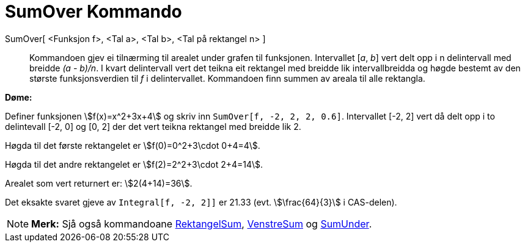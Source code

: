 = SumOver Kommando
:page-en: commands/UpperSum
ifdef::env-github[:imagesdir: /nn/modules/ROOT/assets/images]

SumOver[ <Funksjon f>, <Tal a>, <Tal b>, <Tal på rektangel n> ]::
  Kommandoen gjev ei tilnærming til arealet under grafen til funksjonen. Intervallet [_a_, _b_] vert delt opp i n
  delintervall med breidde _(a - b)/n_. I kvart delintervall vert det teikna eit rektangel med breidde lik
  intervallbreidda og høgde bestemt av den største funksjonsverdien til _f_ i delintervallet. Kommandoen finn summen av
  areala til alle rektangla.

[EXAMPLE]
====

*Døme:*

Definer funksjonen stem:[f(x)=x^2+3x+4] og skriv inn `++SumOver[f, -2, 2, 2, 0.6]++`. Intervallet [-2, 2] vert då delt
opp i to delintevall [-2, 0] og [0, 2] der det vert teikna rektangel med breidde lik 2.

Høgda til det første rektangelet er stem:[f(0)=0^2+3\cdot 0+4=4].

Høgda til det andre rektangelet er stem:[f(2)=2^2+3\cdot 2+4=14].

Arealet som vert returnert er: stem:[2(4+14)=36].

Det eksakte svaret gjeve av `++Integral[f, -2, 2]]++` er 21.33 (evt. stem:[\frac{64}{3}] i CAS-delen).

====

[NOTE]
====

*Merk:* Sjå også kommandoane xref:/commands/RektangelSum.adoc[RektangelSum], xref:/commands/VenstreSum.adoc[VenstreSum]
og xref:/commands/SumUnder.adoc[SumUnder].

====
